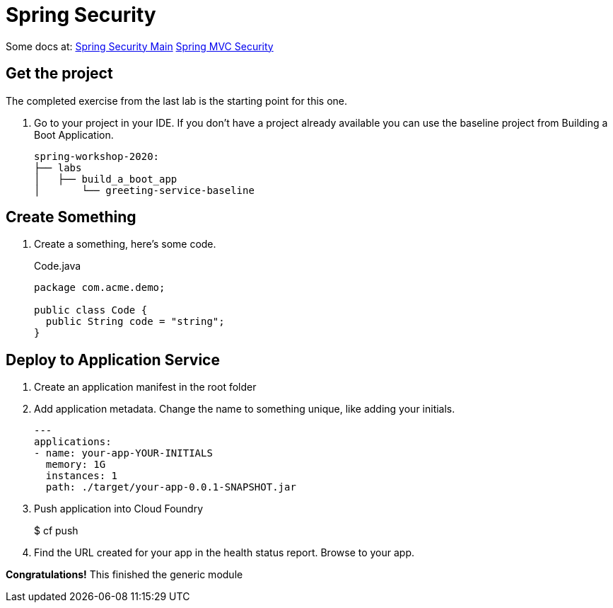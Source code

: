 = Spring Security

Some docs at:
link:https://docs.spring.io/spring-security/site/docs/current/reference/html5/[Spring Security Main]
link:https://docs.spring.io/spring-security/site/docs/current/reference/html5/#mvc[Spring MVC Security]

== Get the project

The completed exercise from the last lab is the starting point for this one.

. Go to your project in your IDE.  If you don't have a project already available you can use the baseline project from Building a Boot Application.
+
[source,bash]
---------------------------------------------------------------------
spring-workshop-2020:
├── labs
│   ├── build_a_boot_app
│       └── greeting-service-baseline
---------------------------------------------------------------------

== Create Something

. Create a something, here's some code.
+
[source, java]
.Code.java
---------------------------------------------------------------------
package com.acme.demo;

public class Code {
  public String code = "string";
}
---------------------------------------------------------------------

== Deploy to Application Service

. Create an application manifest in the root folder
+
. Add application metadata.  Change the name to something unique, like adding your initials.
+
[source, yaml]
---------------------------------------------------------------------
---
applications:
- name: your-app-YOUR-INITIALS
  memory: 1G
  instances: 1
  path: ./target/your-app-0.0.1-SNAPSHOT.jar
---------------------------------------------------------------------

. Push application into Cloud Foundry
+
$ cf push

. Find the URL created for your app in the health status report. Browse to your app.

*Congratulations!* This finished the generic module
